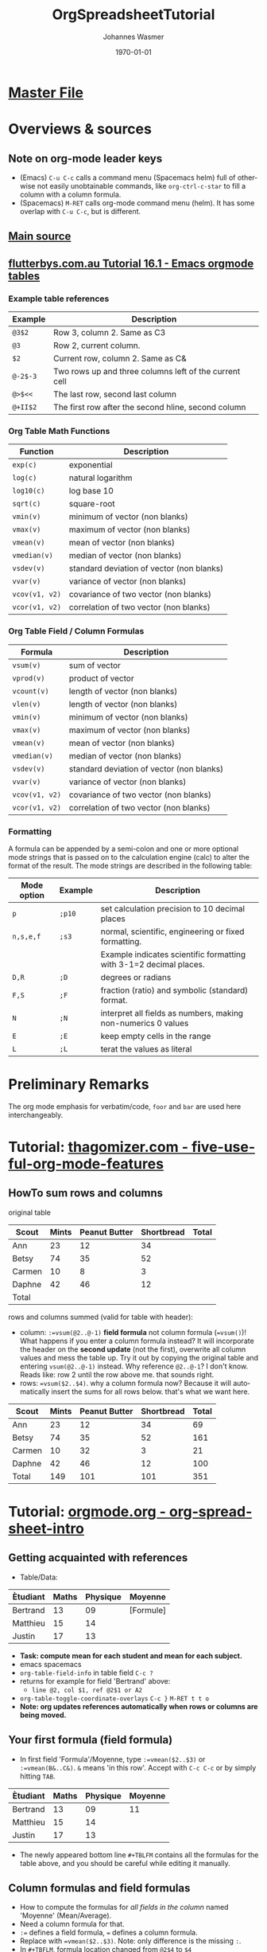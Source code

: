 #+OPTIONS: ':nil *:t -:t ::t <:t H:3 \n:nil ^:t arch:headline author:t
#+OPTIONS: broken-links:nil c:nil creator:nil d:(not "LOGBOOK") date:t e:t
#+OPTIONS: email:nil f:t inline:t num:t p:nil pri:nil prop:nil stat:t tags:t
#+OPTIONS: tasks:t tex:t timestamp:t title:t toc:t todo:t |:t
#+TITLE: OrgSpreadsheetTutorial
#+DATE: <2018-11-16 Fri>
#+AUTHOR: Johannes Wasmer
#+EMAIL: johannes@joe-9470m
#+LANGUAGE: en
#+SELECT_TAGS: export
#+EXCLUDE_TAGS: noexport
#+CREATOR: Emacs 25.2.2 (Org mode 9.1.13)

#+LATEX_CLASS: article
#+LATEX_CLASS_OPTIONS:
#+LATEX_HEADER:
#+LATEX_HEADER_EXTRA:
#+DESCRIPTION:
#+KEYWORDS:
#+SUBTITLE:
#+LATEX_COMPILER: pdflatex
#+DATE: \today



* [[file:orgmode.orgTutorials.org][Master File]]
* Overviews & sources
** Note on org-mode leader keys 
- (Emacs) ~C-u C-c~ calls a command menu (Spacemacs helm) full of otherwise not
  easily unobtainable commands, like ~org-ctrl-c-star~ to fill a column with a
  column formula.
- (Spacemacs) ~M-RET~ calls org-mode command menu (helm). It has some overlap
  with ~C-u C-c~, but is different.
** [[https://orgmode.org/worg/org-tutorials/org-spreadsheet-intro.html][Main source]]
** [[http://www.flutterbys.com.au/stats/tut/tut16.1.html][flutterbys.com.au Tutorial 16.1 - Emacs orgmode tables]] 
*** Example table references
| Example    | Description                                            |
|------------+--------------------------------------------------------|
| ~@3$2~	   | Row 3, column 2. Same as C3                            |
| ~@3~	     | Row 2, current column.                                 |
| ~$2~	     | Current row, column 2. Same as C&                      |
| ~@-2$-3~	 | Two rows up and three columns left of the current cell |
| ~@>$<<~    | The last row, second last column                       |
| ~@+II$2~	 | The first row after the second hline, second column    |
*** Org Table Math Functions
| Function	        | Description                               |
|-------------------+-------------------------------------------|
| ~exp(c)~	        | exponential                               |
| ~log(c)~	        | natural logarithm                         |
| ~log10(c)~	      | log base 10                               |
| ~sqrt(c)~         | square-root                               |
| ~vmin(v)~         | minimum of vector (non blanks)            |
| ~vmax(v)~  			 | maximum of vector (non blanks)            |
| ~vmean(v)~	      | mean of vector (non blanks)               |
| ~vmedian(v)~      | median of vector (non blanks)             |
| ~vsdev(v)~	      | standard deviation of vector (non blanks) |
| ~vvar(v)~         | variance of vector (non blanks)           |
| ~vcov(v1, v2)~	  | covariance of two vector (non blanks)     |
| ~vcor(v1, v2)~	  | correlation of two vector (non blanks)    |
*** Org Table Field / Column Formulas
| Formula           | Description                               |
|-------------------+-------------------------------------------|
| ~vsum(v)~         | sum of vector                             |
| ~vprod(v)~        | product of vector                         |
| ~vcount(v)~       | length of vector (non blanks)             |
| ~vlen(v)~				 | length of vector (non blanks)             |
| ~vmin(v)~         | minimum of vector (non blanks)            |
| ~vmax(v)~			   | maximum of vector (non blanks)            |
| ~vmean(v)~	      | mean of vector (non blanks)               |
| ~vmedian(v)~      | median of vector (non blanks)             |
| ~vsdev(v)~	      | standard deviation of vector (non blanks) |
| ~vvar(v)~         | variance of vector (non blanks)           |
| ~vcov(v1, v2)~    | covariance of two vector (non blanks)     |
| ~vcor(v1, v2)~    | correlation of two vector (non blanks)    |
*** Formatting
    A formula can be appended by a semi-colon and one or more optional mode
    strings that is passed on to the calculation engine (calc) to alter the
    format of the result. The mode strings are described in the following table:

| Mode option | 	Example | 	Description                                                      |
|-------------+-----------+--------------------------------------------------------------------|
| ~p~	       | ~;p10~	  | set calculation precision to 10 decimal places                     |
| ~n,s,e,f~	 | ~;s3~	   | normal, scientific, engineering or fixed formatting.               |
|             |           | Example indicates scientific formatting with 3-1=2 decimal places. |
| ~D,R~	     | ~;D~	    | degrees or radians                                                 |
| ~F,S~	     | ~;F~	    | fraction (ratio) and symbolic (standard) format.                   |
| ~N~	       | ~;N~	    | interpret all fields as numbers, making non-numerics 0 values      |
| ~E~	       | ~;E~	    | keep empty cells in the range                                      |
| ~L~	       | ~;L~      | terat the values as literal                                        |

* Preliminary Remarks
The org mode emphasis for verbatim/code, =foor= and ~bar~ are used
here interchangeably.


* Tutorial: [[http://www.thagomizer.com/blog/2017/03/16/five-useful-org-mode-features.html][thagomizer.com - five-useful-org-mode-features]]

** HowTo sum rows and columns
original table
| Scout  | Mints | Peanut Butter | Shortbread | Total |
|--------+-------+---------------+------------+-------|
| Ann    |    23 |            12 |         34 |       |
| Betsy  |    74 |            35 |         52 |       |
| Carmen |    10 |             8 |          3 |       |
| Daphne |    42 |            46 |         12 |       |
|--------+-------+---------------+------------+-------|
| Total  |       |               |            |       |

rows and columns summed (valid for table with header):
  - column: ~:=vsum(@2..@-1)~ *field formula* not column formula (~=vsum()~)!
    What happens if you enter a column formula instead? It will incorporate the
    header on the *second update* (not the first), overwrite all column values
    and mess the table up. Try it out by copying the original table and entering
    ~vsum(@2..@-1)~ instead. Why reference ~@2..@-1~? I don't know. Reads like:
    row 2 until the row above me. that sounds right.
  - rows: ~=vsum($2..$4)~. why a column formula now? Because it will
    automatically insert the sums for all rows below. that's what we want here.
| Scout  | Mints | Peanut Butter | Shortbread | Total |
|--------+-------+---------------+------------+-------|
| Ann    |    23 |            12 |         34 |    69 |
| Betsy  |    74 |            35 |         52 |   161 |
| Carmen |    10 |            32 |          3 |    21 |
| Daphne |    42 |            46 |         12 |   100 |
|--------+-------+---------------+------------+-------|
| Total  |   149 |           101 |        101 |   351 |
#+TBLFM: $5=vsum($2..$4)::@6$2=vsum(@2..@-1)::@6$3=vsum(@2..@-1)::@6$4=vsum(@2..@-1)






* Tutorial: [[https://orgmode.org/worg/org-tutorials/org-spreadsheet-intro.html][orgmode.org - org-spreadsheet-intro]]
** Getting acquainted with references
 - Table/Data:
 | Ètudiant | Maths  | Physique | Moyenne   |
 |----------+--------+----------+-----------|
 | Bertrand |     13 |       09 | [Formule] |
 | Matthieu |     15 |       14 |           |
 | Justin   |     17 |       13 |           |

 - *Task: compute mean for each student and mean for each subject.*
 -                                                 emacs               spacemacs
 - ~org-table-field-info~ in table field           =C-c ?=
 - returns for example for field 'Bertrand' above:
   - =line @2, col $1, ref @2$1 or A2=
 - ~org-table-toggle-coordinate-overlays~          =C-c }=             =M-RET t t o=
 - *Note: org updates references automatically when rows or columns are being
   moved.*

** Your first formula (field formula)
 - In first field 'Formula'/Moyenne, type ~:=vmean($2..$3)~ or ~:=vmean(B&..C&)~.
   ~&~ means 'in this row'. Accept with =C-c C-c= or by simply hitting =TAB=.

 | Ètudiant | Maths | Physique | Moyenne |
 |----------+-------+----------+---------|
 | Bertrand |    13 |       09 |      11 |
 | Matthieu |    15 |       14 |         |
 | Justin   |    17 |       13 |         |
 #+TBLFM: @2$4=vmean($2..$3)

 - The newly appeared bottom line ~#+TBLFM~ contains all the formulas for the
   table above, and you should be careful while editing it manually.

** Column formulas and field formulas
 - How to compute the formulas for /all fields in the column/ named 'Moyenne'
   (Mean/Average).
 - Need a column formula for that.
 - ~:=~ defines a field formula, ~=~ defines a column formula.
 - Replace with ~=vmean($2..$3)~. Note: only difference is the missing ~:~.
 - In ~#+TBFLM~, formula location changed from ~@2$4~ to ~$4~
 - Update table (to fill the column) with :
 -                                                 emacs               spacemacs
   - when in table (~org-ctrl-c-star~):            =C-u C-c *=         =M-RET *=
     - (calls org-table-recalculate or org-toggle-heading)
   - seems to do same as c-star:                   =C-u C-c C-c=
   - when on ~#+TBFLM~:                            =C-c C-c=

 | Ètudiant | Maths | Physique | Moyenne |
 |----------+-------+----------+---------|
 | Bertrand |    13 |       09 |      11 |
 | Matthieu |    15 |       14 |    14.5 |
 | Justin   |    17 |       13 |      15 |
 #+TBLFM: $4=vmean($2..$3)

 - Now add per-student averages

 | Ètudiant | Maths | Physique | Moyenne |
 |----------+-------+----------+---------|
 | Bertrand |    13 |       09 |      11 |
 | Matthieu |    15 |       14 |    14.5 |
 | Justin   |    17 |       13 |      15 |
 |----------+-------+----------+---------|
 | Moyennes |    15 |       12 |         |
 #+TBLFM: $3=vmean(@2$3..@4$3)::$4=vmean($2..$3)::@5$2=vmean(@2$2..@4$2)

** Interactively edit formulas
 - edit formulas in current field in the mini-buffer instead of in the buffer
   directly.
 -                                                 emacs               spacemacs
 - edit org table column formula in mini-buffer    =C-c ==             =M-RET t e=
 - edit org table field formula in mini-buffer     =C-u C-c ==         =M-RET t e= ???
 - org table editor for formulas                   =C-c '=             =M-RET '=
   - calls ~org-table-edit-fields~ -> ~org-edit-special~ ->
     ~org-table-edit-formulas~
   - supports =C-n=, =C-c C-c= and the like
   - highlights reference/selection at point
   - change reference at point                     =S-up/left/right/dow=
 - Example:
   - in the previous table, the average for 'Physique' is a number not a formula
     by accident. Correct that: =C-c '=, copy-paste the formula for 'Maths', and
     update the references using shift selection.

 | Ètudiant | Maths | Physique | Moyenne |
 |----------+-------+----------+---------|
 | Bertrand |    13 |       12 |    12.5 |
 | Matthieu |    15 |       13 |    14.5 |
 | Justin   |    17 |       13 |      15 |
 |----------+-------+----------+---------|
 | Moyennes |    15 |       12 |         |
 #+TBLFM: $3=vmean(@2$3..@4$3)::$4=vmean($2..$3)::@5$2=vmean(@2$2..@4$2)::@5$3=vmean(@2$3..@4$3)

** Calc and Elisp formulas
 - See main reference for an example on how to include Elisp functions as
   formulas. The example returns a certain decimal in pi for a given average of a
   student.

** Debugging formulas
 - ~org-table-toggle-formula-debugger~             =C-c {=
   - start debugger with formula at point          =C-u C-c *=
 - side notes:
   - the tutorial says =C-c C-c= starts debugger as well, but not in my emacs
   - if =C-u C-c *= is hit with the debugger turned off, then the rounding
     accuracy display seems to be set higher?

 #  LocalWords:  Ètudiant Moyenne Formule Matthieu Moyennes
